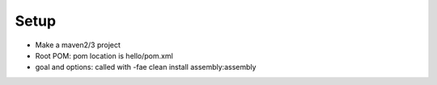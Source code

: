 ========================
Setup
========================
* Make a maven2/3 project
* Root POM: pom location is hello/pom.xml
* goal and options: called with -fae clean install assembly:assembly
